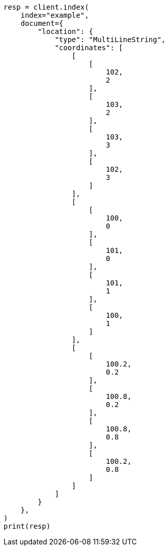 // This file is autogenerated, DO NOT EDIT
// mapping/types/geo-shape.asciidoc:359

[source, python]
----
resp = client.index(
    index="example",
    document={
        "location": {
            "type": "MultiLineString",
            "coordinates": [
                [
                    [
                        102,
                        2
                    ],
                    [
                        103,
                        2
                    ],
                    [
                        103,
                        3
                    ],
                    [
                        102,
                        3
                    ]
                ],
                [
                    [
                        100,
                        0
                    ],
                    [
                        101,
                        0
                    ],
                    [
                        101,
                        1
                    ],
                    [
                        100,
                        1
                    ]
                ],
                [
                    [
                        100.2,
                        0.2
                    ],
                    [
                        100.8,
                        0.2
                    ],
                    [
                        100.8,
                        0.8
                    ],
                    [
                        100.2,
                        0.8
                    ]
                ]
            ]
        }
    },
)
print(resp)
----
